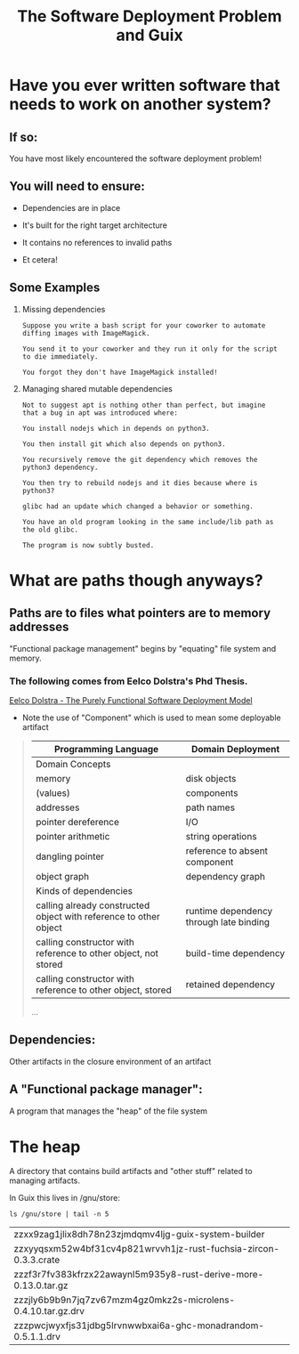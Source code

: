#+title: The Software Deployment Problem and Guix
#+startup align

* Have you ever written software that needs to work on another system?

** If so:

   You have most likely encountered the software deployment problem!

** You will need to ensure:

   - Dependencies are in place

   - It's built for the right target architecture

   - It contains no references to invalid paths

   - Et cetera!

** Some Examples

   1. Missing dependencies
      #+begin_example
      Suppose you write a bash script for your coworker to automate
      diffing images with ImageMagick.

      You send it to your coworker and they run it only for the script
      to die immediately.

      You forgot they don't have ImageMagick installed!
      #+end_example

   2. Managing shared mutable dependencies
      #+begin_example
      Not to suggest apt is nothing other than perfect, but imagine
      that a bug in apt was introduced where:

      You install nodejs which in depends on python3.

      You then install git which also depends on python3.

      You recursively remove the git dependency which removes the
      python3 dependency.

      You then try to rebuild nodejs and it dies because where is
      python3?
      #+end_example

      #+begin_example
      glibc had an update which changed a behavior or something.

      You have an old program looking in the same include/lib path as
      the old glibc.

      The program is now subtly busted.
      #+end_example

* What are paths though anyways?

** Paths are to files what pointers are to memory addresses

   "Functional package management" begins by "equating" file
   system and memory.

*** The following comes from Eelco Dolstra's Phd Thesis.

    [[https://nixos.org/~eelco/pubs/phd-thesis.pdf][Eelco Dolstra - The Purely Functional Software Deployment Model]]

    - Note the use of "Component" which is used to mean some
      deployable artifact

   #+begin_quote

   | Programming Language                                              | Domain Deployment                       |
   |-------------------------------------------------------------------+-----------------------------------------|
   | Domain Concepts                                                   |                                         |
   |-------------------------------------------------------------------+-----------------------------------------|
   | memory                                                            | disk objects                            |
   | (values)                                                          | components                              |
   | addresses                                                         | path names                              |
   | pointer dereference                                               | I/O                                     |
   | pointer arithmetic                                                | string operations                       |
   | dangling pointer                                                  | reference to absent component           |
   | object graph                                                      | dependency graph                        |
   |-------------------------------------------------------------------+-----------------------------------------|
   | Kinds of dependencies                                             |                                         |
   |-------------------------------------------------------------------+-----------------------------------------|
   | calling already constructed object with reference to other object | runtime dependency through late binding |
   | calling constructor with reference to other object, not stored    | build-time dependency                   |
   | calling constructor with reference to other object, stored        | retained dependency                     |

   ...
   #+end_quote

** Dependencies:

   Other artifacts in the closure environment of an artifact

** A "Functional package manager":

   A program that manages the "heap" of the file system

* The heap

  A directory that contains build artifacts and "other stuff" related
  to managing artifacts.

  In Guix this lives in /gnu/store:

  #+begin_src shell
  ls /gnu/store | tail -n 5
  #+end_src

  #+RESULTS:
  | zzxx9zag1jlix8dh78n23zjmdqmv4ljg-guix-system-builder             |
  | zzxyyqsxm52w4bf31cv4p821wrvvh1jz-rust-fuchsia-zircon-0.3.3.crate |
  | zzzf3r7fv383kfrzx22awaynl5m935y8-rust-derive-more-0.13.0.tar.gz  |
  | zzzjly6b9b9n7jq7zv67mzm4gz0mkz2s-microlens-0.4.10.tar.gz.drv     |
  | zzzpwcjwyxfjs31jdbg5lrvnwwbxai6a-ghc-monadrandom-0.5.1.1.drv     |

